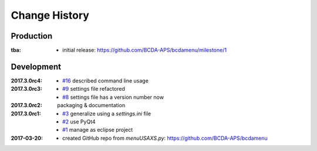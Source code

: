 ..
  This file describes user-visible changes between the versions.

Change History
##############

Production
**********

:tba:

   * initial release: https://github.com/BCDA-APS/bcdamenu/milestone/1

Development
***********

:2017.3.0rc4: 

    * `#16 <https://github.com/prjemian/spec2nexus/issues/16>`_
      described command line usage

:2017.3.0rc3: 

    * `#9 <https://github.com/prjemian/spec2nexus/issues/9>`_
      settings file refactored
    * `#8 <https://github.com/prjemian/spec2nexus/issues/8>`_
      settings file has a version number now

:2017.3.0rc2: packaging & documentation

:2017.3.0rc1:

    * `#3 <https://github.com/prjemian/spec2nexus/issues/3>`_
      generalize using a `settings.ini` file
    * `#2 <https://github.com/prjemian/spec2nexus/issues/2>`_
      use PyQt4
    * `#1 <https://github.com/prjemian/spec2nexus/issues/1>`_
      manage as eclipse project

:2017-03-20:

   * created GitHub repo from `menuUSAXS.py`: https://github.com/BCDA-APS/bcdamenu
